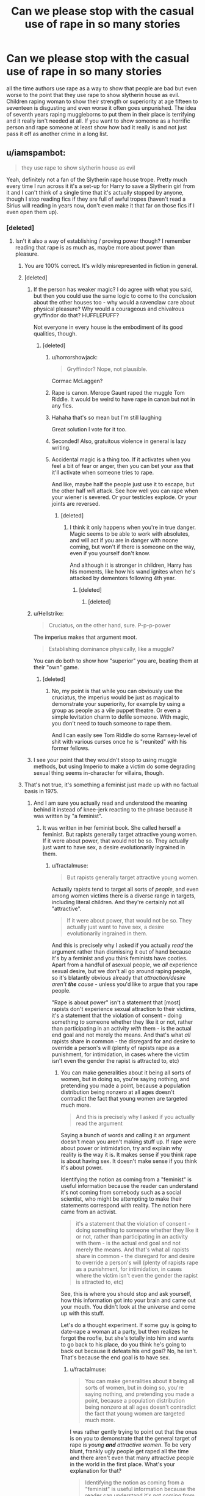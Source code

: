 #+TITLE: Can we please stop with the casual use of rape in so many stories

* Can we please stop with the casual use of rape in so many stories
:PROPERTIES:
:Author: jasoneill23
:Score: 548
:DateUnix: 1587981350.0
:DateShort: 2020-Apr-27
:FlairText: Discussion
:END:
all the time authors use rape as a way to show that people are bad but even worse to the point that they use rape to show slytherin house as evil. Children raping woman to show their strength or superiority at age fifteen to seventeen is disgusting and even worse it often goes unpunished. The idea of seventh years raping muggleborns to put them in their place is terrifying and it really isn't needed at all. If you want to show someone as a horrific person and rape someone at least show how bad it really is and not just pass it off as another crime in a long list.


** u/iamspambot:
#+begin_quote
  they use rape to show slytherin house as evil
#+end_quote

Yeah, definitely not a fan of the Slytherin rape house trope. Pretty much every time I run across it it's a set-up for Harry to save a Slytherin girl from it and I can't think of a single time that it's actually stopped by anyone, though I stop reading fics if they are full of awful tropes (haven't read a Sirius will reading in years now, don't even make it that far on those fics if I even open them up).
:PROPERTIES:
:Author: iamspambot
:Score: 170
:DateUnix: 1587988744.0
:DateShort: 2020-Apr-27
:END:

*** [deleted]
:PROPERTIES:
:Score: 69
:DateUnix: 1587990021.0
:DateShort: 2020-Apr-27
:END:

**** Isn't it also a way of establishing / proving power though? I remember reading that rape is as much as, maybe more about power than pleasure.
:PROPERTIES:
:Author: one_small_god
:Score: 96
:DateUnix: 1587990460.0
:DateShort: 2020-Apr-27
:END:

***** You are 100% correct. It's wildly misrepresented in fiction in general.
:PROPERTIES:
:Author: happygot
:Score: 53
:DateUnix: 1587990731.0
:DateShort: 2020-Apr-27
:END:


***** [deleted]
:PROPERTIES:
:Score: 24
:DateUnix: 1587990851.0
:DateShort: 2020-Apr-27
:END:

****** If the person has weaker magic? I do agree with what you said, but then you could use the same logic to come to the conclusion about the other houses too - why would a ravenclaw care about physical pleasure? Why would a courageous and chivalrous gryffindor do that? HUFFLEPUFF?

Not everyone in every house is the embodiment of its good qualities, though.
:PROPERTIES:
:Author: one_small_god
:Score: 20
:DateUnix: 1587991544.0
:DateShort: 2020-Apr-27
:END:

******* [deleted]
:PROPERTIES:
:Score: 26
:DateUnix: 1587992024.0
:DateShort: 2020-Apr-27
:END:

******** u/horrorshowjack:
#+begin_quote
  Gryffindor? Nope, not plausible.
#+end_quote

Cormac McLaggen?
:PROPERTIES:
:Author: horrorshowjack
:Score: 9
:DateUnix: 1588022121.0
:DateShort: 2020-Apr-28
:END:


******** Rape is canon. Merope Gaunt raped the muggle Tom Riddle. It would be weird to have rape in canon but not in any fics.
:PROPERTIES:
:Author: MTheLoud
:Score: 7
:DateUnix: 1588032395.0
:DateShort: 2020-Apr-28
:END:


******** Hahaha that's so mean but I'm still laughing

Great solution I vote for it too.
:PROPERTIES:
:Author: one_small_god
:Score: 6
:DateUnix: 1587993340.0
:DateShort: 2020-Apr-27
:END:


******** Seconded! Also, gratuitous violence in general is lazy writing.
:PROPERTIES:
:Author: unicorn_mafia537
:Score: 4
:DateUnix: 1587998463.0
:DateShort: 2020-Apr-27
:END:


******** Accidental magic is a thing too. If it activates when you feel a bit of fear or anger, then you can bet your ass that it'll activate when someone tries to rape.

And like, maybe half the people just use it to escape, but the other half /will/ attack. See how well you can rape when your wiener is severed. Or your testicles explode. Or your joints are reversed.
:PROPERTIES:
:Author: Uncommonality
:Score: 2
:DateUnix: 1588008137.0
:DateShort: 2020-Apr-27
:END:

********* [deleted]
:PROPERTIES:
:Score: 10
:DateUnix: 1588008855.0
:DateShort: 2020-Apr-27
:END:

********** I think it only happens when you're in true danger. Magic seems to be able to work with absolutes, and will act if you are in danger with noone coming, but won't if there is someone on the way, even if you yourself don't know.

And although it is stronger in children, Harry has his moments, like how his wand ignites when he's attacked by dementors following 4th year.
:PROPERTIES:
:Author: Uncommonality
:Score: 1
:DateUnix: 1588022462.0
:DateShort: 2020-Apr-28
:END:

*********** [deleted]
:PROPERTIES:
:Score: 3
:DateUnix: 1588046195.0
:DateShort: 2020-Apr-28
:END:

************ [deleted]
:PROPERTIES:
:Score: 1
:DateUnix: 1588072811.0
:DateShort: 2020-Apr-28
:END:


****** u/Hellstrike:
#+begin_quote
  Cruciatus, on the other hand, sure. P-p-p-power
#+end_quote

The imperius makes that argument moot.

#+begin_quote
  Establishing dominance physically, like a muggle?
#+end_quote

You can do both to show how "superior" you are, beating them at their "own" game.
:PROPERTIES:
:Author: Hellstrike
:Score: 11
:DateUnix: 1587993647.0
:DateShort: 2020-Apr-27
:END:

******* [deleted]
:PROPERTIES:
:Score: 4
:DateUnix: 1587994294.0
:DateShort: 2020-Apr-27
:END:

******** No, my point is that while you can obviously use the cruciatus, the imperius would be just as magical to demonstrate your superiority, for example by using a group as people as a vile puppet theatre. Or even a simple levitation charm to defile someone. With magic, you don't need to touch someone to rape them.

And I can easily see Tom Riddle do some Ramsey-level of shit with various curses once he is "reunited" with his former fellows.
:PROPERTIES:
:Author: Hellstrike
:Score: 6
:DateUnix: 1587994710.0
:DateShort: 2020-Apr-27
:END:


****** I see your point that they wouldn't stoop to using muggle methods, but using Imperio to make a victim do some degrading sexual thing seems in-character for villains, though.
:PROPERTIES:
:Author: MTheLoud
:Score: 3
:DateUnix: 1588005874.0
:DateShort: 2020-Apr-27
:END:


***** That's not true, it's something a feminist just made up with no factual basis in 1975.
:PROPERTIES:
:Author: SamRHughes
:Score: -4
:DateUnix: 1588058913.0
:DateShort: 2020-Apr-28
:END:

****** And I am sure you actually read and understood the meaning behind it instead of knee-jerk reacting to the phrase because it was written by "a feminist".
:PROPERTIES:
:Author: fractalmuse
:Score: 5
:DateUnix: 1588068953.0
:DateShort: 2020-Apr-28
:END:

******* It was written in her feminist book. She called herself a feminist. But rapists generally target attractive young women. If it were about power, that would not be so. They actually just want to have sex, a desire evolutionarily ingrained in them.
:PROPERTIES:
:Author: SamRHughes
:Score: -2
:DateUnix: 1588089544.0
:DateShort: 2020-Apr-28
:END:

******** u/fractalmuse:
#+begin_quote
  But rapists generally target attractive young women.
#+end_quote

Actually rapists tend to target all sorts of /people/, and even among women victims there is a diverse range in targets, including literal children. And they're certainly not all "attractive".

#+begin_quote
  If it were about power, that would not be so. They actually just want to have sex, a desire evolutionarily ingrained in them.
#+end_quote

And this is precisely why I asked if you actually /read/ the argument rather than dismissing it out of hand because it's by a feminist and you think feminists have cooties. Apart from a handful of asexual people, we /all/ experience sexual desire, but we don't all go around raping people, so it's blatantly obvious already that /attraction/desire aren't */the/* cause/ - unless you'd like to argue that you rape people.

"Rape is about power" isn't a statement that [most] rapists don't experience sexual attraction to their victims, it's a statement that the violation of consent - doing something /to/ someone whether they like it or not, rather than participating in an activity /with/ them - is the actual end goal and not merely the means. And that's what /all/ rapists share in common - the disregard for and desire to override a person's will (plenty of rapists rape as a punishment, for intimidation, in cases where the victim isn't even the gender the rapist is attracted to, etc)
:PROPERTIES:
:Author: fractalmuse
:Score: 6
:DateUnix: 1588129481.0
:DateShort: 2020-Apr-29
:END:

********* You can make generalities about it being all sorts of women, but in doing so, you're saying nothing, and pretending you made a point, because a population distribution being nonzero at all ages doesn't contradict the fact that young women are targeted much more.

#+begin_quote
  And this is precisely why I asked if you actually read the argument
#+end_quote

Saying a bunch of words and calling it an argument doesn't mean you aren't making stuff up. If rape were about power or intimidation, try and explain why reality is the way it is. It makes sense if you think rape is about having sex. It doesn't make sense if you think it's about power.

Identifying the notion as coming from a "feminist" is useful information because the reader can understand it's not coming from somebody such as a social scientist, who might be attempting to make their statements correspond with reality. The notion here came from an activist.

#+begin_quote
  it's a statement that the violation of consent - doing something to someone whether they like it or not, rather than participating in an activity with them - is the actual end goal and not merely the means. And that's what all rapists share in common - the disregard for and desire to override a person's will (plenty of rapists rape as a punishment, for intimidation, in cases where the victim isn't even the gender the rapist is attracted to, etc)
#+end_quote

See, this is where you should stop and ask yourself, how this information got into your brain and came out your mouth. You didn't look at the universe and come up with this stuff.

Let's do a thought experiment. If some guy is going to date-rape a woman at a party, but then realizes he forgot the roofie, but she's totally into him and wants to go back to his place, do you think he's going to back out because it defeats his end goal? No, he isn't. That's because the end goal is to have sex.
:PROPERTIES:
:Author: SamRHughes
:Score: -2
:DateUnix: 1588132368.0
:DateShort: 2020-Apr-29
:END:

********** u/fractalmuse:
#+begin_quote
  You can make generalities about it being all sorts of women, but in doing so, you're saying nothing, and pretending you made a point, because a population distribution being nonzero at all ages doesn't contradict the fact that young women are targeted much more.
#+end_quote

I was rather gently trying to point out that the onus is on you to demonstrate that the general target of rape is /young */and/* attractive women/. To be very blunt, frankly ugly people get raped all the time and there aren't even that many attractive people in the world in the first place. What's your explanation for that?

#+begin_quote
  Identifying the notion as coming from a "feminist" is useful information because the reader can understand it's not coming from somebody such as a social scientist, who might be attempting to make their statements correspond with reality. The notion here came from an activist.
#+end_quote

In short, "I think feminists and activists are inherently unreasonable and I assume everyone shares that bias". To be blunt once again: that is ad hominem that doesn't actually address the substance of the argument.

And yes, the vast majority of arguments are just "making stuff up". Pretty much all of philosophy is just "making stuff up". Bluntness again: you only scoff at the "made up stuff" that /you/ don't agree with.

#+begin_quote
  Let's do a thought experiment. If some guy is going to date-rape a woman at a party, but then realizes he forgot the roofie, but she's totally into him and wants to go back to his place, do you think he's going to back out because it defeats his end goal? No, he isn't. That's because the end goal is to have sex.
#+end_quote

Wow, I actually refuse to believe that you are /this/ bad at missing the point.

Literally nobody has ever said rape is not an act of sex. The point is that the end goal is to have sex with someone /whether they also want to have sex with you or not/, and that you cannot actually divorce that "consent is optional" predicate from the act of sex in rape. You are the one pretending like "whether or not" automatically implies "or not". To put it in other words, people who do not enjoy having power over someone else /don't set out to drug them in the first place/. I don't know what confession you'd like to make here buddy but I and many, many people have never been so sexually aroused by someone that we thought "hey, I'm going to drug them and then use their near-unconscious body".

To draw a comparison to another crime, it is completely fair to say that theft/robbery is rooted in (varying levels of) disregard for the norms of ownership. Retorting with "oh yeah? well people steal money because they have an inherent desire for money!" betrays a certain childishness of thought, because we /all/ want/need money but people who are not thieves by and large regard /other people's money/ as off-limits. Stealing at least has the caveat that you genuinely can be so hungry/broke/etc that your actual life is in danger, but even in that case that's simply a threshold where perhaps the ultimate desire - preservation of self - overrides one's regard for the norms of ownership (and /even in that case/, many starve or suffer bankruptcy rather than steal). Rape on the other hand has no such caveat.
:PROPERTIES:
:Author: fractalmuse
:Score: 4
:DateUnix: 1588134309.0
:DateShort: 2020-Apr-29
:END:


**** slytherins publicly express their pride/ dignity together with their cunning/ ambition by electing the biggest and meanest in their house to play quiditch and encourage them to play as violently as possible. Some examples of prominent slytherin plots: 1. Meet me in the trophy room at midnight, unless you're scared 2. Bet you're to chicken to fight me in front of Snape 3. Hey look, it's longbottom, let's hex him in the back.

As far as I can tell they're a bunch of brutish bullies, some of which like to tell themselves that they're special, pure, cunning or whatever.

Although it's an uncomfortable topic and most stories don't benefit from adding it, I don't find it hard to imagine that rape is an issue in wizarding Britain/ slytherin.
:PROPERTIES:
:Author: fenrisragnarok
:Score: 2
:DateUnix: 1588058181.0
:DateShort: 2020-Apr-28
:END:

***** [deleted]
:PROPERTIES:
:Score: 1
:DateUnix: 1588060621.0
:DateShort: 2020-Apr-28
:END:

****** Maybe it's because I actually attended a boarding school, but I find the essentialism people try to ascribe to Hogwarts' Houses rather hilarious.

They're eleven year old kids when they are sorted and shockingly enough like most children their character development is heavily influenced by the people they have around them, not by the whimsies of a freaking /hat/ that meets them once for like two minutes or the desires of founders that lived over a millennium ago.

#+begin_quote
  But that is my point, most Gryffindors in the books are actually brave even if they have their faults, Ravenclaws are nowhere to be found so I suppose they actually read all the time, and most Puffs are being Puffs.
#+end_quote

In reality, most Gryffindors in the books don't actually exhibit any particular amount of /bravery/ (as opposed to hotheadness and childish stubbornness) besides the ones that are obviously major characters like Harry or Neville, and they do so because they're /major characters supposed to be advancing the plot/ not because of their house. On the other hand, the Goblet of Fire considers Cedric brave enough (amongst other qualities) to select him for a tournament with freaking dragons and whatnot. Luna is as "brave" as any Gryffindor in the Department of Mysteries. And so on.

Most Ravenclaws are not actually going around calculating the date of the heat death of the universe or whatever. The canonical character who's obsessed with books and reads all the time is /Hermione/ and she is, shockingly enough, in Gryffindor. How many times is Luna shown to be reading something that's not the Quibbler? Are books even mentioned in relation to Cho, compared to her Seeker position and relationship with Cedric? Speaking of, that's one bit of fanon that flat-out doesn't make any sense: the whole "Ravenclaws are so bookish and nerdy and don't like sports". News flash - they (like every other house) have a freaking Quidditch team that plays games and takes them seriously.

Most Hufflepuffs are not actually the fluffly balls of goodness and cheer that people seem to think they are. Tonks is a Hufflepuff but Rowling could have said "she was in Gryffindor" without changing a single thing about her characterisation. I've already talked about Cedric. Ernie is more pompous than anything else (although he mellows out). Zacharias Smith is an annoying twit more than anything else (and doesn't actually seem to show loyalty to anything at all, not even the DA he's a part of). Newt is also a canon Puff but again could as well have been in Gryffindor without changing a single thing about his canon characterisation.

Why then would you expect Slytherins to behave exactly like a Sorting Hat song?
:PROPERTIES:
:Author: fractalmuse
:Score: 7
:DateUnix: 1588070637.0
:DateShort: 2020-Apr-28
:END:

******* [deleted]
:PROPERTIES:
:Score: 1
:DateUnix: 1588076181.0
:DateShort: 2020-Apr-28
:END:

******** u/fractalmuse:
#+begin_quote
  Maybe it's because I'm actually a pleb from a third-world country whose opinion is hilarious to you, dear sir/ma'am, but I do not "try" to "ascribe essentialism" to Hogwarts Houses.
#+end_quote

I find it really interesting that you think "third-world countries" don't have boarding schools, when actually whether a country has a boarding school culture or not is more a factor of if it was colonized by Britain or not than of its GDP or alliance in the Cold War. For what it's worth, I'm from the "poverty capital of the world" and that is where I went to boarding school, and I guarantee you that many of the people I know that went to a boarding school are far poorer/more of a "pleb" than you are.

And yes, what you are doing /is/ ascribing essentialism. "These are the qualities the Founders drafted for their Houses, therefore children sorted into those Houses should necessarily be showing those qualities" is essentialism.

#+begin_quote
  What, then, are we even discussing? The hat is a big deal in the book. It's, like, omnipotent or something.
#+end_quote

But it very blatantly isn't. It's a hat charmed to be capable of Legilimency and that is pretty much it, plus it can be flat-out wrong about people (I don't care how many pretzels people try to twist themselves in to explain it, Peter Pettigrew isn't "brave" by any stretch of the imagination). It gets about a minute to read the mind of an eleven-year-old child and decide where they would best fit based off that and that alone - the point is not that it's "stupid" and "hilarious", the point is that one minute of Legilimency on a prepubescent child (that's even subject to challenge by the children themselves - Harry made the Hat put him in not-Slytherin, and he'd hardly have been the first or only one in a millennium to do so) will obviously be outweighed by the actual environment they end up entering and the sheer fact that children simply grow and change.

The point is that pretty much nobody is that brave or loyal or brilliant or ambitious at age freaking eleven, and moreover it makes no sense for the population to be neatly divisible into four along those lines. What /does/ make sense is that those traits are supposed to be */nurtured/* by the staff and students in the house you're sorted into - this is backed by the Hat itself phrasing its sorting as "you'll do well in X", not "you /are/ X". It's made pretty clear by the narrative that Slytherin House had drifted away from whatever hotbed of cunning and ambition Salazar might have initially envisioned to focus almost exclusively on his pureblood ideology during the time period of the books. And that's what got nurtured /by the actual people in the house/ instead.

#+begin_quote
  why do the books even have it and give so much importance to it throughout the whole thing?
#+end_quote

I mean, Rowling pretty much spends seven books /deconstructing/ the idea of Sorting, not holding it up as a perfectly working prescriptivist system.

Also tbh she's not that great at thinking through the implications of the stuff she writes.
:PROPERTIES:
:Author: fractalmuse
:Score: 3
:DateUnix: 1588080538.0
:DateShort: 2020-Apr-28
:END:

********* [deleted]
:PROPERTIES:
:Score: 1
:DateUnix: 1588115038.0
:DateShort: 2020-Apr-29
:END:

********** u/fractalmuse:
#+begin_quote
  You don't need to have gone to a boarding school to not "ascribe essentialism to Hogwarts Houses," which, no matter how many times you tell me I do, I don't.
#+end_quote

For someone getting so hot under the collar, you do seem completely incapable of grasping the fact that I was talking about my own personal reasons for not being a House essentialist. You can continue to get as offended as you like over whatever imagined slight you think was involved there, but that really is your personal problem and not my business.

#+begin_quote
  That is how it should be, because the books are basing a lot on the premise that the "a mad old hat sees your essence and groups you with a bunch of similar people so you can reach your potential" system is not just Dumbledore having a giggle, right?
#+end_quote

Imagine arguing so hard that you're not being essentialist and then turning around and literally saying, verbatim, that "That is how [things] should be". You've spent paragraphs and paragraphs of comments effectively saying that there is/should be some essence to each House that people sorted into them should necessarily demonstrate - why, exactly, are you so mad when I summarise that train of thought instead of writing it out verbatim every time?

And like...I'm sorry but you keep doing this "if it's not a 100% working system then it's for shits and giggles" which does make it hard to take you seriously. Like, this can't possibly be the first institution you've encountered that doesn't work the way it's intended to.

#+begin_quote
  "You will do well in X" does not mean "I randomly send you to that house so they can make you brave/loyal/intelligent/Satan wannabe,"
#+end_quote

But that is precisely what it will end up being - because, again, the population doesn't magically fall exactly into 25% brave, 25% loyal, 25% intelligent and 25% Satan wannabe as completely dominant traits, /especially at age eleven/. A system that actually worked the way you want it to would have like three each of Slytherins and Ravenclaws and maybe five Gryffindors if you squint, with literally everybody else in Hufflepuff for lack of where else to put them. But the Sorting Hat still makes its equal quotas, so obviously it's mostly bullshitting for some kids, or (if you want to be charitable) making a deliberate decision about which [weakly] present trait they have that it should emphasize. And it's very easy indeed to make a case in hindsight that X was the right choice all along when a child has spent their formative years growing in X.

Plus I am not sure why you keep insisting on the omnipotence of the Sorting Hat. It's literally just a Hat capable of Legilimency (into untrained eleven-year-old minds at that), where on god's green earth do you read omnipotency out of that? Is the Fat Lady omnipotent because she can talk?

#+begin_quote
  So, in that case, the sparks of Slytherin nature the hat saw in all those kids got stamped out by their changed house values the moment they stepped foot in the common room? All of them? Not one kid with some cunning/ambitious potential chose their own way?
#+end_quote

You can exaggerate all you like for snark, but obviously this is a process that occurs over /literal years/. Full grown ass /adults/ get radicalized all the time by the /internet/ - have you /met/ eleven year olds? Children around that age are literally the most impressionable little shits ever.

Plus there /are/ Slytherin children in the canon timeline that "chose their own way" (which I assume here means pursuing ambition or indulging their cunning or whatever). You're just choosing to ignore them to be facetious. Not to mention - /why/ would any actually precociously cunning and ambitious non-pureblood supremacist eleven-year-old attending Hogwarts in the 1990s /allow/ the Hat to place them in Slytherin?

#+begin_quote
  Somehow Gryffindors are adventurous rule-breaking little bastards from the get-go, they don't wait for Percy Weasley of all people to teach them ways. Somehow the un-Gryffindorish prefect and strict McGonagall don't manage to nurture their nature out of them. It's only Slytherins, the most impressionable bunch of all. Makes perfect sense.
#+end_quote

Did...did you even read the same books? /Did you even read the sentence you just wrote/? Is Percy Weasley not a Gryffindor? Is Minerva McGonagall not a Gryffindor - the literal Head of House even? If even /she/ is not an "adventurous rule-breaking little bastard" - how on earth are you complaining that only Slytherins don't match their house traits?

Plus like...even among the people in Harry's year, how is /Neville/ an adventurous rule-breaking little bastard to begin with? Almost as if he grew into one because of the friends he made in Gryffindor. How is Dean one? Or Lavender and Parvati? Almost as if the characters we see as adventurous and rule-breaking are so because they're the main characters and they need to move the plot along, or as if the vast majority of people aren't actually particularly brave or intelligent or cunning or /anything/ really beyond perfectly average plonkers. Or as if we mostly see Gryffindor's antics because Harry is in Gryffindor, which is exactly why I mentioned myself attending a boarding school at first - quite a lot of the shit we see them get up to is pretty bog-standard boarding house mischief, albeit with magic thrown into the mix.

Like have you /met/ people? Most of them aren't actually shit.

#+begin_quote
  If the sorting is nonsense, do we get at least a couple of Slytherins who managed to think with their own head and not allow themselves to be turned into every other guy from their House--the useless bullying brat? Please don't say Snape.
#+end_quote

In Snape's generation (and these are the characters that were relevant enough that their Sorting is known):

- Regulus Black
- Andromeda Black (literally married a Muggle-born)
- Dolores Umbridge (think with your own head doesn't mean /good person/, and Umbridge literally plays her way to a near untouchable position after Voldemort's return despite not having credentials worth shit)

We barely know the Sorting of most of the adult characters, even in the Order of the Phoenix. So really your whole gripe is with Slytherins who are literally still lunkhead kids Sorted at a time when the House had been completely overrun by pureblood supremacists.
:PROPERTIES:
:Author: fractalmuse
:Score: 1
:DateUnix: 1588132944.0
:DateShort: 2020-Apr-29
:END:


** I absolutely agree. 99% of the times it adds nothing to story, it's a cheap and vile way to create some level of trauma. Worse even when it's graphic, then it just looks like a fetish from the author.
:PROPERTIES:
:Author: _Luumus_
:Score: 202
:DateUnix: 1587983710.0
:DateShort: 2020-Apr-27
:END:

*** I think writing is a safe and healthy way to engage in fetishes.
:PROPERTIES:
:Author: plopzer
:Score: 31
:DateUnix: 1588011308.0
:DateShort: 2020-Apr-27
:END:

**** Even so, it should be flagged as content at the start of stories or chapters, just like an age rating.

People should be able to enjoy dark, gritty worlds without having to always be on the lookout for surprise!rape in the more realistic reimagining they were otherwise enjoying.
:PROPERTIES:
:Author: 360Saturn
:Score: 34
:DateUnix: 1588019835.0
:DateShort: 2020-Apr-28
:END:


**** There's nothing safe or healthy about a rape fetish
:PROPERTIES:
:Author: MrLiamCothran2020
:Score: -1
:DateUnix: 1588014767.0
:DateShort: 2020-Apr-27
:END:

***** Better in a story than in real life
:PROPERTIES:
:Author: GraeFoxx_
:Score: 23
:DateUnix: 1588018277.0
:DateShort: 2020-Apr-28
:END:

****** I've never been able to subscribe to this theory, but I may be wrong. I hear this argument used for pedophiles all the time. "Better that they have sex with virtual kids instead of molesting real kids!" But with my experience in life, being around something constantly and thinking about it constantly tends to make me more comfortable with the idea. I feel like if I had an unsafe or disgusting fetish, continuously exposing myself to it in fiction would normalize it for me.

I dunno; that's just my thoughts on the matter.
:PROPERTIES:
:Author: Newcago
:Score: 12
:DateUnix: 1588021307.0
:DateShort: 2020-Apr-28
:END:

******* I can see that. But the flip side happens as well. An angry kid who takes martial arts learns control. A heartbroken person takes out their vindictiveness in their art. Sometimes outlets work and sometimes they don't. I guess it just depends on what they're powering; something small or a real problem.
:PROPERTIES:
:Author: GraeFoxx_
:Score: 5
:DateUnix: 1588048819.0
:DateShort: 2020-Apr-28
:END:


******* [deleted]
:PROPERTIES:
:Score: 6
:DateUnix: 1588021500.0
:DateShort: 2020-Apr-28
:END:

******** I'm not sure whether you mean to say "things aren't necessarily a gateway drug to other stuff" or "some things are a gateway drug to other stuff" and honestly, I can see both arguments being valid in certain cases. Like I said; I'm really not sure and I can't speak from any experience except my own. I'm just saying that I hear child pornography (virtual or real) defended all the time because "at least they aren't raping kids." And even if it's "better" than the worst alternative I'm not sure we should be supporting the other alternatives that are still bad.

I'm totally open to hearing other perspectives on the matter, though.
:PROPERTIES:
:Author: Newcago
:Score: 5
:DateUnix: 1588021903.0
:DateShort: 2020-Apr-28
:END:

********* [deleted]
:PROPERTIES:
:Score: 2
:DateUnix: 1588023120.0
:DateShort: 2020-Apr-28
:END:

********** Oh, I don't think writing rape is always bad! I hope I didn't give that impression. My belief was just that if you had unhealthy or violent fetishes, writing about them probably isn't going to keep you from wanting to act them out as well. But yeah, I think yo make some very good points!
:PROPERTIES:
:Author: Newcago
:Score: 3
:DateUnix: 1588034141.0
:DateShort: 2020-Apr-28
:END:


****** Better not at all
:PROPERTIES:
:Author: Demetor96
:Score: 0
:DateUnix: 1588021605.0
:DateShort: 2020-Apr-28
:END:

******* Well, yeah, but that's a fantasy
:PROPERTIES:
:Author: GraeFoxx_
:Score: 1
:DateUnix: 1588048597.0
:DateShort: 2020-Apr-28
:END:


***** You might like to tell that to [[https://www.psychologytoday.com/gb/blog/all-about-sex/201001/womens-rape-fantasies-how-common-what-do-they-mean][approximately 40% of women]].
:PROPERTIES:
:Author: Taure
:Score: 4
:DateUnix: 1588076830.0
:DateShort: 2020-Apr-28
:END:


** The problem is the fics these usually end up in - Harry saving and creating a Harem of Slytherin girls - are usually written by preteens or people that don't exactly get out, and want to be edgy. Rape is a terrible thing that can work in stories if it's earned. Most of the time it's just there for shock value, even in real mass market work.

If rape shows up in a Harry Potter fanfiction, I just close out of the story, no matter how far in I've already read. I've never once read an HPFF where it's earned.
:PROPERTIES:
:Author: themegaweirdthrow
:Score: 53
:DateUnix: 1587992651.0
:DateShort: 2020-Apr-27
:END:

*** Once thing I love about ao3 is that you can filter out stuff like rape. Doesn't mean that it won't show up and they just didn't tag it, but it does help.
:PROPERTIES:
:Author: iamspambot
:Score: 22
:DateUnix: 1588002218.0
:DateShort: 2020-Apr-27
:END:

**** I wish AO3 would go about forcing proper tagging and ratings. I know it's their policy of inclusiveness but I disagree with the need for such encompassing inclusiveness to the detriment of the ability to use the site. While you can filter out fics that authors have chosen to not use warnings or not rate, I do not believe there is much benefit to hiding fics behind such things when it would better serve the community to openly show what kind of content lies within.
:PROPERTIES:
:Author: SnowingSilently
:Score: 9
:DateUnix: 1588013366.0
:DateShort: 2020-Apr-27
:END:

***** If you run into an AO3 fic without propper tagging you can absolutely report them. The non-rated stuff I've simply always assumed was beyond Explicit and was likely NSFL
:PROPERTIES:
:Author: Double-Portion
:Score: 10
:DateUnix: 1588018812.0
:DateShort: 2020-Apr-28
:END:

****** Pretty sure you can't report people for not tagging their fics. I looked under terms of service, and there's nothing to report people who fail to tag a fic M/M, or when it's Harry/Hermione fail to tag Harry and Hermione separately. If someone rates a fic as Gen or Teen or something when it's really supposed to be higher you can report them for that, but that's pretty rare. They also won't rate unrated fics, which is one of the things I'm complaining about, because I think the benefit of inclusiveness for such things is less that the utility derived from properly rating and tagging it. Basically you can only complain to AO3 when they tag/rate a fic wrong (to an extent, they let people tag future things all the time), not when it's missing it altogether.
:PROPERTIES:
:Author: SnowingSilently
:Score: 2
:DateUnix: 1588021386.0
:DateShort: 2020-Apr-28
:END:

******* AO3 has a very few mandatory tags: graphic violence, rape, etc. Any story with rape either needs to be tagged for it, or the author needs to use the “Choose not to use archive warnings” tag as a general warning if they feel that the specific tag would be a spoiler. Stories missing those tags can and should be reported.

Tags like M/M and character names are optional.
:PROPERTIES:
:Author: MTheLoud
:Score: 16
:DateUnix: 1588032754.0
:DateShort: 2020-Apr-28
:END:

******** Late to the party but thank you for sharing; I didn't realize I could report that. It's very frustrating to filter out rape and chose not to use archive warnings and still end up running into a rape seen, especially after investing time into reading up til then. Will definitely be reporting now.
:PROPERTIES:
:Author: BackUpAgain
:Score: 4
:DateUnix: 1590468293.0
:DateShort: 2020-May-26
:END:


*** Even if it was 'earned' by the plot/etc, I don't think I'd want to read that story anyways.
:PROPERTIES:
:Author: unicorn_mafia537
:Score: 12
:DateUnix: 1587999070.0
:DateShort: 2020-Apr-27
:END:


** Depends on how its used. Because so much fanfiction is written by inexperienced and unskilled authors, many tropes are often used badly. Except when rape is badly used in a story its much worse because its /rape./

There are exceptions though. An Hour of Wolves is really good. Romilda Vane uses love potion to rape Harry in sixth year. Obviously can't link it, but I'd highly recommend.
:PROPERTIES:
:Author: icefire9
:Score: 34
:DateUnix: 1587996696.0
:DateShort: 2020-Apr-27
:END:

*** I'm of the theory love potions in general are akin to date rape drugs. I was horrified when Ginny and Hermione were giggling about them, and that was before I was assaulted myself. That tiny section was in PoA, in the Leaky Cauldron, right before returning to school if a remember correctly. Please correct me if I'm wrong about the location.
:PROPERTIES:
:Author: GitPuk
:Score: 24
:DateUnix: 1588014535.0
:DateShort: 2020-Apr-27
:END:

**** Yeah, the wizarding world's attitude towards love potions is fucked up.
:PROPERTIES:
:Author: icefire9
:Score: 13
:DateUnix: 1588014620.0
:DateShort: 2020-Apr-27
:END:


**** AGREED. The combination of love potions and polyjuice potion existing in the wizarding world has always scared me.
:PROPERTIES:
:Author: Newcago
:Score: 11
:DateUnix: 1588021470.0
:DateShort: 2020-Apr-28
:END:

***** Yes, one can train to overcome the imperius curse, how does one overcome those potions?
:PROPERTIES:
:Author: GitPuk
:Score: 7
:DateUnix: 1588022375.0
:DateShort: 2020-Apr-28
:END:


*** That fic has one of the few instances of the subject matter being treated even remotely realistically, with the emotional trauma /not/ being downplayed in any way.

Would recommend with the caveat of having a Very Big Trigger Warning.
:PROPERTIES:
:Author: PsiGuy60
:Score: 15
:DateUnix: 1588003153.0
:DateShort: 2020-Apr-27
:END:


*** Second the recommendation. Can't wait for the next update.
:PROPERTIES:
:Author: LittleDinghy
:Score: 6
:DateUnix: 1588000419.0
:DateShort: 2020-Apr-27
:END:

**** Is it on ffn?
:PROPERTIES:
:Author: Ithitani
:Score: 1
:DateUnix: 1588012020.0
:DateShort: 2020-Apr-27
:END:

***** Dunno. I read it on Ao3.
:PROPERTIES:
:Author: LittleDinghy
:Score: 1
:DateUnix: 1588014983.0
:DateShort: 2020-Apr-27
:END:


**** I don't think it's going to update...
:PROPERTIES:
:Score: 1
:DateUnix: 1588003683.0
:DateShort: 2020-Apr-27
:END:


*** Yes, that fic was very interesting.
:PROPERTIES:
:Score: 1
:DateUnix: 1588003651.0
:DateShort: 2020-Apr-27
:END:


** THANK YOU! I had to stop with Outlander because of all the rape. Unless rape is an ESSENTIAL plot point (like "For Someone Special" by Lady of the Masque.... a fantastic read). But all the bullying in the hall that's rapey.... not needed! There's other ways to bully someone. There's other ways a Death Eater can torture someone. Let's stop being desensitized to sexual assault.
:PROPERTIES:
:Author: Acciosanity
:Score: 58
:DateUnix: 1587990054.0
:DateShort: 2020-Apr-27
:END:

*** Have you read the outlander books? Is it as much rape in them as in the series? That's why I stopped with the series too.
:PROPERTIES:
:Author: atthebarricades
:Score: 5
:DateUnix: 1588001455.0
:DateShort: 2020-Apr-27
:END:

**** u/chiruochiba:
#+begin_quote
  Have you read the outlander books? Is it as much rape in them as in the series?
#+end_quote

I've never seen the TV show, but there is plenty of rape and dub-con in the books.

First book: One of the earliest protagonist sex scenes is dub-con edging reeeeealy far over the line into spousal rape. The narrative paints it as non-rape because they both exhaust their anger in the process and end up loving eachother more afterward. Compared to most mass-market romance novels, I'd say it's... not terrible, but it's still pretty iffy.

Also in the first book, near the end one of the main protagonists gets raped and is left with crippling mental trauma. The process of healing from that trauma afterward is a major part of the plot. The pivotal moment in that healing process is another dub-con sex scene imposed on the victim.

Second book: I don't specifically recall any rape, though there probably is some off screen (so to speak). There's one traumatic scene of dub-con near the middle that has a major impact on the plot, and once again an eventual scene of Sexual Healing™ makes things all better.

Third book: There's one scene of coerced dub-con near the beginning. There may be other scenes with rapey vibes, but that's the only one I specifically recall.

Fourth book: A relative of the protagonists in the first two books gets raped and later decides to keep the baby. There's probably other scenes with rapey vibes, but that's the one that stands out most in my memory.

Fifth book: A protagonist gets captured and is repeatedly sexually assaulted before rescue comes.

Also of note: The portrayal of homosexuality is overwhelmingly negative in the first few books, with the only examples of gay men being a pedophile and a sadistic rapist. Later in the series the author writes some gay men who are good people, but I don't know if that about-face is really enough to make up for the earlier issues.
:PROPERTIES:
:Author: chiruochiba
:Score: 12
:DateUnix: 1588021950.0
:DateShort: 2020-Apr-28
:END:

***** Thank you for answering in so much detail. I would have loved this series if it had not been so focused on rape / torture / all things bad really. It would have been an interesting story without all that. I'll look for something else to read. Thanks again xx
:PROPERTIES:
:Author: atthebarricades
:Score: 3
:DateUnix: 1588022562.0
:DateShort: 2020-Apr-28
:END:


**** I started the first one but I was traveling and got distracted by wine and swimming. Then I watched the series and I lost motivation to pick it back up... sorry, dunno.

I bet someone here has though.
:PROPERTIES:
:Author: Acciosanity
:Score: 6
:DateUnix: 1588001662.0
:DateShort: 2020-Apr-27
:END:


**** I've only read the first one so far, but it had several scenes with attempted rape. I've heard that it gets worse in the other books, but I don't know for sure.
:PROPERTIES:
:Author: ElaineofAstolat
:Score: 3
:DateUnix: 1588020206.0
:DateShort: 2020-Apr-28
:END:


** I'm so glad I've only come across one or two of these so far, and one was Hermione causing someone else's rape as revenge to show what a badass she was (/WTF?!?!?!/). Readers genty called the writer out on it and she doubled down so hard it was ridiculous.
:PROPERTIES:
:Author: DaniMrynn
:Score: 24
:DateUnix: 1587993018.0
:DateShort: 2020-Apr-27
:END:

*** It's possible to interpret canon to say that's in-character for Hermione. She did lead Umbridge to be traumatized by centaurs after all.
:PROPERTIES:
:Author: MTheLoud
:Score: 9
:DateUnix: 1588033002.0
:DateShort: 2020-Apr-28
:END:


*** Can you link or copy paste what it was said?
:PROPERTIES:
:Author: ErinTesden
:Score: 1
:DateUnix: 1588017613.0
:DateShort: 2020-Apr-28
:END:

**** It was ages ago and I think I deleted it from my Ao3 history because it irritated me so much. I remember it being post 1997 and a Dramione fic.
:PROPERTIES:
:Author: DaniMrynn
:Score: 2
:DateUnix: 1588018875.0
:DateShort: 2020-Apr-28
:END:


** I agree that it's overused, but I don't think that's exclusive to the HP fandom. Or even fanfiction, for that matter.
:PROPERTIES:
:Author: Nevuk
:Score: 19
:DateUnix: 1587995143.0
:DateShort: 2020-Apr-27
:END:


** What do you mean by “even worse it often goes unpunished”? In real life, rape is a common crime, and an awful lot of it goes unpunished. A writer who writes about privileged criminals getting away with crimes is being realistic. It's not the job of writers to give every story a happy ending where the villains are brought to justice.
:PROPERTIES:
:Author: MTheLoud
:Score: 17
:DateUnix: 1588006918.0
:DateShort: 2020-Apr-27
:END:


** When writing rape its important to write it as something that happens to a person not something that happens to the plot. You are writing one of the worst things that can happen to a person, so it should reflect that in depth. If you are looking for something to add tension to the plot only, look elsewhere
:PROPERTIES:
:Author: Brilliant_Sea
:Score: 16
:DateUnix: 1588002760.0
:DateShort: 2020-Apr-27
:END:


** I have not actually come accross this myself, do you have some examples of stories which use this?

Broadly speaking, I thik that rape is a perfectly ligitimate tool in an author's arsenal but it should not be treated lightly. I think that the Firebird Tirology does this quite well. Rape is treated as quite casually by many characters in the story but it is made very clear that this is one of the things which is so fucked up about the world in which the story takes place and it is something which the main characters are fighting to stop.
:PROPERTIES:
:Author: acelenny
:Score: 21
:DateUnix: 1587992856.0
:DateShort: 2020-Apr-27
:END:

*** I don't think I've read one where a rape was completed on screen, but definitely several attempted rapes that were stopped by the hero in time. Also many other stories alluding to the fact that in Slytherin the older males in charge are abusing their power over other members of the house thus Harry can easily hate and kill them justifiably.

some other non obvious examples are love potion stories, typically Molly and/or Ginny are potioning Harry to make him Gin's boyfriend and He eventually finds out and gets angry at the Weasley family - any intercourse under such circumstances is definitely rape.
:PROPERTIES:
:Author: smellinawin
:Score: 9
:DateUnix: 1587995100.0
:DateShort: 2020-Apr-27
:END:


*** [[/u/wordhammer]] ' s Holly Evans and the Spiral Path has a rape scene in it, but it is not at all treated lightly. It's a hard fucking read, but I think is one of the cases where I'm okay with it.

Starfox's The Dark Lord Never Died has a serial rapist in the form of Draco Malfoy, which is fine but doesn't really get much focus, & therefore veers a little towards what OP is talking about.

The absolute worst offenders are the many stories that use rape to establish how abusive the Dursleys are, which I feel is generally beyond the pale.
:PROPERTIES:
:Author: TychoTyrannosaurus
:Score: 5
:DateUnix: 1588038745.0
:DateShort: 2020-Apr-28
:END:


** I would really like some terrible criminals who are disgusted by a rapist and take issue with it.

Like "Sure I'll murder a family to prove a point or torture someone for information but I'm not a fucking rapist"
:PROPERTIES:
:Author: RemeberThisPassword
:Score: 74
:DateUnix: 1587984647.0
:DateShort: 2020-Apr-27
:END:

*** That is a moronic way of thinking only supported by people with twisted moral principles.

"I'll emotionally hurt someone in the worst way by killing their children/wife/family. I'll cause them the worst physical/magical pain possible (the cruciatus curse is literally defined this way).

"But I WONT rape them". Even though rape is strictly less physically painful than being cursed by esoteric/dark spells. Even though it is strictly less emotionally painful/scarring than seeing loved ones die -- unless you argue that a mother would find the brutal murder of her children easier to bear than being raped?

What I have said applies to real life too. Being raped is NO LESS invasive and damaging than being brutally beaten and is definatally not any worse than being murdered.

I honestly think that this reverance that people still ascribe to the vagina and the feeling they have about how horrible it is to defile it is sexist as fuck.
:PROPERTIES:
:Author: Zephrok
:Score: -55
:DateUnix: 1587986756.0
:DateShort: 2020-Apr-27
:END:

**** [deleted]
:PROPERTIES:
:Score: 66
:DateUnix: 1587989360.0
:DateShort: 2020-Apr-27
:END:

***** 👏👏👏👏 Thank you! You get it.
:PROPERTIES:
:Author: Acciosanity
:Score: 31
:DateUnix: 1587990445.0
:DateShort: 2020-Apr-27
:END:

****** [deleted]
:PROPERTIES:
:Score: 30
:DateUnix: 1587991649.0
:DateShort: 2020-Apr-27
:END:

******* I've done a lot of healing, but I appreciate the support. It's always nice to be validated.

It was 14 years ago, and I can still remember the sheer terror and disgust..... it's a scar now instead of an open wound, but I am marked for life from it. So people who have no concept of how soul damaging rape is for both men and women kind of trigger me.
:PROPERTIES:
:Author: Acciosanity
:Score: 30
:DateUnix: 1587992052.0
:DateShort: 2020-Apr-27
:END:

******** u/TychoTyrannosaurus:
#+begin_quote
  So people who have no concept of how soul damaging rape is for both men and women kind of trigger me.
#+end_quote

Man, me too. I was reading reddit before work and then couldn't get anything done for the last hour or so because I was so upset. Glad to see the vast majority of people here do get it, though.
:PROPERTIES:
:Author: TychoTyrannosaurus
:Score: 19
:DateUnix: 1587993891.0
:DateShort: 2020-Apr-27
:END:


**** Men get raped too and it's just as fucking disgusting that it happens. Your last paragraph is unnecessary. And how is being raped /not/ worse than being brutally beaten? I would 100% rather have been beaten to within an inch of my life than have been raped.
:PROPERTIES:
:Author: Reichbane
:Score: 45
:DateUnix: 1587988639.0
:DateShort: 2020-Apr-27
:END:

***** Being raped leaves most victims with varying degrees of damage to their vagina and to their bodies as they are subdued during the rape but nothing life-threatening. Being beaten can mean brain damage, organ failure, broken bones/joints that could result in being crippled for life.
:PROPERTIES:
:Author: Zephrok
:Score: -37
:DateUnix: 1587988819.0
:DateShort: 2020-Apr-27
:END:

****** You are comparing physical injuries without thinking about mental injuries. The rape is all about robbing the victim of its agency regarding their own body, and that can leave mental trauma that can be as bad as the one suffered from a beating.

Btw, I agree with you on the fact that it's stupid that people that use imperius willy nilly or murder others act as if they superior to rapist; they are on the same level of scum.

edit: there was a random quote of your message that wasn't supposed to be there.
:PROPERTIES:
:Author: Artix93
:Score: 37
:DateUnix: 1587989685.0
:DateShort: 2020-Apr-27
:END:


****** And yet if people are saying that they'd prefer it, maybe take a listen and wonder why?
:PROPERTIES:
:Author: one_small_god
:Score: 18
:DateUnix: 1587990124.0
:DateShort: 2020-Apr-27
:END:

******* [removed]
:PROPERTIES:
:Score: 0
:DateUnix: 1588032642.0
:DateShort: 2020-Apr-28
:END:

******** Also: if you're going to pride yourself on being logical, try this: if you're going to compare the effects of being screamed insults at every day versus being slapped on the hand every day, you're going to have to take the psychological effects into account. Likewise, before having an opinion on this, read about the psychological results or rape, read a couple of books by rape survivors. Your logic can't arrive at the truth without facts, and those are - like others are saying in this thread - also facts.

Also learn to have some emphaty, your lookout on life and other people is shit.
:PROPERTIES:
:Author: one_small_god
:Score: 2
:DateUnix: 1588053199.0
:DateShort: 2020-Apr-28
:END:


******** So you're saying that the feelings of raped people are like.. babboons? What? The thing about the concensus about black people was that it was not made /by/ black people. You're more like the whites in this analogy: you think you know how someone feels better than they do. The truth of how hurtful something is is determined by the hurt party, as they're hurting, every day, not you speaking from your chair talking about something you think is probably never going to happen to you.
:PROPERTIES:
:Author: one_small_god
:Score: 1
:DateUnix: 1588051804.0
:DateShort: 2020-Apr-28
:END:


****** I'd rather be killed then raped, at least I'd be dead. With the rape there's so much other thing then the damage of their vagina that we'd have to deal with.

For Pete's sake! People can get STD's, people can get pregnant, the mental scarring of afterwards, making you feel worthless, fearing that the rape will happen again, et cetra I can't even begin to imagine how that'd feel!

Also you keep bringing up the "damage of their vagina" You do in fact realize that men can and do sadly get raped as well, correct? It's not as talked about, but it does in fact happen.
:PROPERTIES:
:Author: SnarkyAndProud
:Score: 18
:DateUnix: 1587993681.0
:DateShort: 2020-Apr-27
:END:


**** I'm going to copy and paste from TV Tropes here.

#+begin_quote
  The logic behind rape being qualitatively different from other crimes runs something like this.

  We have created a hierarchy of evil, based on what does greater or lesser damage to the social contract but mitigated by necessity. Killing another human is the most destructive and in pretty much every society therefore punished the most harshly. But it is possible that killing another human being can be forgiven from need; self-defense or the defense of others. Even the violent suppression of a rebellion or the killing of an insolent underling by a leader can be construed as attempts to preserve the existing social contract.

  People may:

  - steal to feed themselves or their families.
  - torture others to obtain information which can save thousands (although this one is a very dubious and questionable justification at best).
  - kill someone in self-defense, to preserve their own life.

  These are all actions which are normally punished if performed for their own sake, but which may be treated less harshly if performed "for the right reasons"---personal survival, the survival of another, or the survival of the group. Constructing a situation in which rape becomes necessary for personal survival, the survival of another, or the survival of the group is extremely difficult, if not impossible.

  It is in the top tier of the hierarchy of wrongs, because of its ability to have permanent effects on the victim and those around the victim, along with torture and murder. That also means that any attempt to justify it instantly begs the question of why the use of the other two, particularly torture since both leave the victim alive, wasn't a relatively superior solution. Also unlike torture or murder, it has the possibility to actually create an additional victim(s) of the crime (a female victim being unwillingly impregnated, especially if getting an abortion isn't easy for her).
#+end_quote

What TVTropes doesn't mention is the psychological impact. Yes, being tortured is a horrific experience, but at least what your body is telling you matches up to what's being done. With rape, it /doesn't/ - it has the exact same purpose as cold-blooded torture (putting someone underfoot) but some part of the victim has no choice but to feel unwanted /pleasure/ in that moment. That's a /horrific/ mental violation with potentially longer-lasting effects than any amount of pain.

TL;DR From a societal standpoint, murder and torture could /in theory/ be justified (murder in self-defense, torture in the pursuit of life-saving information). There is no such mitigating cause for rape, and any attempt to do so would only beg the question of "why not just torture them?" - especially in the Wizarding World, where curses exist /specifically/ for the purpose of making torture easier. All of that makes it /very/ easy to see rape as the worst deed possible.
:PROPERTIES:
:Author: PsiGuy60
:Score: 67
:DateUnix: 1587988836.0
:DateShort: 2020-Apr-27
:END:

***** This argument makes not a lot of sense since we are not talking about justified self-defence or stealing food to survive (there are laws to deal with those cases). Rape may be vile, but death is final. As long as you are alive, there is a chance of recovery, of coming back from traumatic events. You cannot recover from death. Therefore death is the worst fate.

#+begin_quote
  From a societal standpoint, murder and torture could in theory be justified (murder in self-defense, torture in the pursuit of life-saving information). There is no such mitigating cause for rape
#+end_quote

There are many historical examples of justifications for rape. To give one example, my history professor explained how Greek colonisation worked. A few hundred Greek men would get on a few boats, sail somewhere and start building a city. As for why they took no women with them? You could always find some "barbarians" (anyone not greek) and worst case, you forced them to have your children. It was systematic rape common throughout basically every Greek city.

The rape of the Sabine women would be another example of this form of "growth".

By modern standards, it is deplorable behaviour. But it used to be quite common, even amongst "civilised" people.
:PROPERTIES:
:Author: Hellstrike
:Score: -15
:DateUnix: 1587993431.0
:DateShort: 2020-Apr-27
:END:

****** It's not actually the point that these justifications are /true/, it's that they /exist/ at all, and are valid in the society we live in. That affects how they're viewed on some level.

Also, arguably the worst fate is to be alive but /wish you weren't/ - which the trauma associated with rape and torture can definitely do. A chance of ever feeling better doesn't diminish just how awful a victim feels for what might be a very long time.

#+begin_quote
  There are many historical examples of justifications for rape. To give one example, my history professor explained how Greek colonisation worked. A few hundred Greek men would get on a few boats, sail somewhere and start building a city. As for why they took no women with them? You could always find some "barbarians" (anyone not greek) and worst case, you forced them to have your children. It was systematic rape common throughout basically every Greek city.

  The rape of the Sabine women would be another example of this form of "growth".
#+end_quote

But Harry Potter fanfic-writers, and more importantly readers, don't /live/ in those societies, do they? If you can find me a fanfic on AO3/FFN/whatever-website written by an ancient Greek, by all means.

Even the benefits of the time no longer exist in our world. It's now no longer a prohibitive burden, if you were building a city, to just bring spouses and children with you even if they couldn't do any of the building.

EDIT: Added a few words about the reader.
:PROPERTIES:
:Author: PsiGuy60
:Score: 23
:DateUnix: 1587993614.0
:DateShort: 2020-Apr-27
:END:

******* u/Hellstrike:
#+begin_quote
  But we don't live in those societies, do we?
#+end_quote

That is the basis for every "marriage law" fanfic there is. The Ministry forcing rape upon the general population for the sake of population growth/sustainability. And that trope is quite popular for some reason. Nevermind "Voldemort Won" AUs where the defeated Muggleborn are used to breed more wizards.

And obviously we live in different times than antiquity, but given that slavery is widespread in the magical world (House Elves) and that they separated from the world we know in 1692, they obviously have different standards. And even the fandom has very twisted views, just look at the aforementioned marriage law fics.
:PROPERTIES:
:Author: Hellstrike
:Score: 0
:DateUnix: 1587994381.0
:DateShort: 2020-Apr-27
:END:

******** Point me a marriage-law fanfic where average readers won't feel that the marriage-law-related rape is a Bad Thing™. Go ahead, I'll wait - in most cases it's pointed out in-story that it's "awful but necessary", and the cases where it isn't is /exactly/ the kind of fic the OP complains about.

The case of house-elves, too, isn't exactly treated as something the reader's supposed to feel is entirely normal - nor is it really all that similar to most historic examples of slavery by the simple fact that the vast majority of house-elves /want/ to serve, for its own sake, to begin with.

Note the keywords /the reader/ that I keep using every. Single. Argument. It really doesn't /matter/ what other societies, in-story or no, feel about anything in particular - what matters is what is conventional for /the person reading/.
:PROPERTIES:
:Author: PsiGuy60
:Score: 10
:DateUnix: 1587995823.0
:DateShort: 2020-Apr-27
:END:

********* Given that marriage laws are usually set ups for romance, I feel like almost all of them qualify.

And look at how pretty much everyone, be it in universe or reader, think that SPEW is a stupid idea and nothing ever comes out of it. Yes, Hermione went about it the wrong way, but for some reason she was the only one in canon concerned about systematic slavery and most fics which Touch upon house elves either completely ignore the issue or turn it almost romantic with Dobby bonding with Harry, it being a good thing and no thought spared about the other elves.

I mean, just look at how many downvotes Starfox gets when he mentions the topic.
:PROPERTIES:
:Author: Hellstrike
:Score: -4
:DateUnix: 1588002957.0
:DateShort: 2020-Apr-27
:END:


**** I'm gonna disagree. As a rape survivor, the trauma is worse than just physical. I'd rather be raped than have my kids murdered, but I think I'd rather be murdered than raped again.
:PROPERTIES:
:Author: Acciosanity
:Score: 29
:DateUnix: 1587990236.0
:DateShort: 2020-Apr-27
:END:

***** Also a rape survivor, I 100% agree.
:PROPERTIES:
:Author: It-Was-Blood
:Score: 9
:DateUnix: 1588006360.0
:DateShort: 2020-Apr-27
:END:


***** I truly don't mean to be insensitive when I ask the following:

Does it not factor in for you that in dying you would lose the ability to live and to be with your loved ones? And also that you dying would cause your loved ones more pain than you being raped would? (I know that I would much prefer my sister alive even though you may think that selfish of me).
:PROPERTIES:
:Author: Zephrok
:Score: 1
:DateUnix: 1588033621.0
:DateShort: 2020-Apr-28
:END:

****** I am not entirely sure I could handle that again without it breaking me. And I don't think my family could handle watching the aftermath again. It's not a simple injury. It's a violation. Rape isn't about sex but it is about control. Anybody who thinks it is as simple as healing some torn tissues really has no clue.

But I'm not sure. I don't know my family's opinion on it; I only know mine.
:PROPERTIES:
:Author: Acciosanity
:Score: 5
:DateUnix: 1588034014.0
:DateShort: 2020-Apr-28
:END:


**** u/TychoTyrannosaurus:
#+begin_quote
  I honestly think that this reverance that people still ascribe to the vagina and the feeling they have about how horrible it is to defile it is sexist as fuck.
#+end_quote

Jesus christ man are you fucking kidding me? Rape isn't evil because it defiles the sanctity of a vagina; it's evil because it destroys your agency -- being raped means being treated as a /thing/. It undermines the basis of your humanity and traumatizes you for life. I would have hoped that was something most people understood.
:PROPERTIES:
:Author: TychoTyrannosaurus
:Score: 22
:DateUnix: 1587993424.0
:DateShort: 2020-Apr-27
:END:

***** Being murdered removed all of you agency. Being beaten and crippled removed more/comparable agency than rape (unless the rape also involves brutal beating but that is besides the point as they are seperate actions).

The arguement of agency is a crucial to understanding the negative impact rape can have but that arguement applies even better to murder/maiming.

Please tell me; What is principally differrent between having a knife in your gut and a penis in your vagina?
:PROPERTIES:
:Author: Zephrok
:Score: 1
:DateUnix: 1588033218.0
:DateShort: 2020-Apr-28
:END:

****** I did not say that murder or maiming weren't terrible things. My post was in response to your remark that the only reason people make a big deal about rape is because of notions of sexual purity. I found this extremely troubling, so I thought I'd respond. As to your question about the difference between sexual violence and nonsexual violence, I would /really/ recommend some hard thinking if you can't understand the difference.
:PROPERTIES:
:Author: TychoTyrannosaurus
:Score: 3
:DateUnix: 1588037874.0
:DateShort: 2020-Apr-28
:END:

******* Please enlighten me. As I touched upon in my original post, the differences between sexual and non-sexual violence all arise from the modern social norm that sex is special and holy.

To put it in baser terms; Sexual crimes only have more power insofar as we give them significance. It IS because we worship the sanctity of our sexual places that society so demonizes rape. In human history rape was seen as much more peaceful action that maiming and especially murder and woman were much less adversely affected by it than now. Rape (and the servitude of women in general) was societally accepted at certain times (war, conquering, payment).

Clearly there is a huge society influence on how we view rape and how victims are affected - this is something we can change if we wish. And why wouldnt we wish it? Why give rape more power over us than it needs, when we have shown time and time again that positive thinking does improve our capacity to resist and recover from evils?
:PROPERTIES:
:Author: Zephrok
:Score: 1
:DateUnix: 1588196231.0
:DateShort: 2020-Apr-30
:END:


**** I can give you a thousand reasons to kill someone, but there's no reason to rape someone.
:PROPERTIES:
:Author: BasedKW
:Score: 16
:DateUnix: 1587990464.0
:DateShort: 2020-Apr-27
:END:

***** There are more reasons to kill than rape, true.

That does not make murder a lesser evil than rape though.
:PROPERTIES:
:Author: Zephrok
:Score: 2
:DateUnix: 1588033010.0
:DateShort: 2020-Apr-28
:END:


**** Rape isn't bad because it damages vaginas.

1) Anal rape and forced oral sex are both rape. 2) Someone who is drugged may not have any physical damage from being raped.

It's not about the damage to the body. It's

1) the mental damage like other torture. The loss of control the being at someone's mercy. 2) it's turning someone's body against them (the vigina that you are so obsessed will orgasm from physical contact wanted or not). Rape victims often feel betrayed and disgusted by their bodies bc they frozen in fear or their body orgasmed. 3) and it has no reason outside of someone being a rapist. If a bad guy needs info from someone he will do the bad guy thing and torture or kill to get it. Torture has a purpose to the bad guy - he can't kill the person with the info but he must give them reason to give it up. But choosing rape over torture is just because someones a rapist. Bad guys can kill and torture without enjoying it.

You can compare rape to the imperious curse, and it's close especially with the discribed floating happy feeling discribed in the books.

But no getting beat isn't worse than being raped. If given the choice I would much rather be shot or stabbed or beaten then raped.
:PROPERTIES:
:Author: RemeberThisPassword
:Score: 8
:DateUnix: 1588002927.0
:DateShort: 2020-Apr-27
:END:


**** go to any prison

rapists are at the bottom only thing lower are kiddie fiddlers
:PROPERTIES:
:Author: CommanderL3
:Score: 30
:DateUnix: 1587987487.0
:DateShort: 2020-Apr-27
:END:

***** If that is true then it is stupid stupid thinking as reasoned in my comment.
:PROPERTIES:
:Author: Zephrok
:Score: -34
:DateUnix: 1587987758.0
:DateShort: 2020-Apr-27
:END:

****** Sure it might be. But humans are not robots who act solely on logic and facts. Humans and society in general do things for al sorts of reasons. Some 'stupid' or 'illogical'. Whether or not if if this is acceptable is subjective.
:PROPERTIES:
:Author: woefdeluxe
:Score: 8
:DateUnix: 1587991258.0
:DateShort: 2020-Apr-27
:END:

******* That doesent mean we cant strive to be better it irks me that criminals can feel a sense of righteousness that they derive from flawed morals.

This arguement that rape is worse than death also harms rape survivors who are being told that they would be better of dead.
:PROPERTIES:
:Author: Zephrok
:Score: 0
:DateUnix: 1588033404.0
:DateShort: 2020-Apr-28
:END:


** Wait, this is your problem?

Between "Dubious Consent or non-consent glorification" (ie, rape or non-consent that is portrayed positively) and "Use of rape as villain development" (ie, rape or non-consent that is portrayed negatively), I find the first uncomfortably common and under thought out in fanfiction, including HP Fanfiction.

The second doesn't seem to be that much more common than its use in media as a whole, maybe even a bit less common (since HP is a bit less dark than some media). True, in fanfiction it tends to be more hamfisted or under thought out, but that is sort of the nature of fanfiction....
:PROPERTIES:
:Author: StarDolph
:Score: 8
:DateUnix: 1588004649.0
:DateShort: 2020-Apr-27
:END:

*** I agree with your point about dub-con and/or non-con. It's something that's been bothering me a lot lately.

I keep stumbling upon popular fics with scenes that the authors think don't qualify as rape. Many authors seem to think that if a character gets physical pleasure from what's done to them, then that counts as consent regardless of how much the character says "no" either before or during the act. To me that is extremely disturbing in light of what real-life victims experience.
:PROPERTIES:
:Author: chiruochiba
:Score: 5
:DateUnix: 1588037130.0
:DateShort: 2020-Apr-28
:END:


** First time here. This post says everything.
:PROPERTIES:
:Author: HallowLumos
:Score: 11
:DateUnix: 1587991194.0
:DateShort: 2020-Apr-27
:END:


** It always baffles me when you see people commenting on rape in fiction that it isn't that big of a deal while at the same time saying it's crucial to a story to demonstrate how evil a character is. You can't have it slice both ways. If it isn't a big deal, then it isn't needed and is just a lazy writing.

I personally feel one of the reasons for its prevalence is that most male writers only know that rape is bad but they've never been associated with the lifelong trauma that results from it. So it became a trope (and a very lazy one at that) because it was already used so much in fiction. It became shorthand to introduce both an evil character and a character with some nebulous trauma in the background. So thus you get legions of readers and writers that only know rape as this hazy bad thing that allows you to get tons of information conveyed without ever fully understanding /why/ rape is such a big deal.
:PROPERTIES:
:Author: radiofreiengels
:Score: 11
:DateUnix: 1587992687.0
:DateShort: 2020-Apr-27
:END:


** I don't necessarily disagree, but why are things like torture and mass murder fine to casually put in a story, then? Torturing someone into insanity and slaughtering hundreds of people are objectively worse, so why isn't it "cheapening" or bad/lazy writing to have a character do those worse things just to show how evil they are?

And is the issue that it's offensive and the subject of a particular taboo, or that it's bad writing? If it's the former, why is it more offensive than writing about worse things? And if it's the latter, why do people get so upset about it when they don't get upset about other kinds of bad/lazy writing?
:PROPERTIES:
:Author: SanityPlanet
:Score: 6
:DateUnix: 1588020599.0
:DateShort: 2020-Apr-28
:END:

*** Another poster had a remarkably similar question, so I'm going to give you the same answer! Hope you don't mind my parsimony.

#+begin_quote
  Most people know someone who has been raped or sexually assaulted. For some of us, it's either ourselves or someone we care deeply about. So it's not just that it's one of the worst things that can happen to someone and that the authors are using it as a plot device, it's also that it's deeply, cuttingly, personal.

  I can't think of anything else that's quite in the same boat -- most cheap writing tends not to either be as awful or as personal. Most equally awful and personal things tend not to be used so cheaply.
#+end_quote

As an example, mass murder and torture I rarely see used in a "cheap" way. When they happen, authors will take the time to talk about the consequences. The Longbottoms were tortured into insanity, so Neville grew up with no parents. Voldemort's a mass murderer, so he must be stopped. When they're brought up, it's because they matter to the story. Rape, on the other hand, is often just used as a prop, having little importance to the story outside of one or two scenes. This sort of writing is upsetting not because it contains terrible things, but because it contains terrible things treated as if they're really nbd.
:PROPERTIES:
:Author: TychoTyrannosaurus
:Score: 4
:DateUnix: 1588041419.0
:DateShort: 2020-Apr-28
:END:


** Sad to say that this is not just fanfic authors. An actual published author (dozens of books) whose work I otherwise admire does this. After a certain point in the series, each book's main character gets raped. I've been told that she was attacked herself and this is her way of coping with it, but my problem with it is that it doesn't contribute to character development at all; it's just a way to torture her characters. In storytelling, everything that happens to your character is supposed to affect them in some way, for good or ill.

What these people don't realize is that they are normalizing rape as something that "just happens."
:PROPERTIES:
:Author: JennaSayquah
:Score: 4
:DateUnix: 1588006522.0
:DateShort: 2020-Apr-27
:END:


** Rape as a character development tool is so classless and unnecessary. Especially Harry getting raped by Vernon is such a bad trope.

The worst thing is that stories that try to deal with rape realistically are mostly too angsty and boring, while stories that gloss over it are otherwise good but have that one stupid element that's only there for shock value.
:PROPERTIES:
:Author: wghof
:Score: 13
:DateUnix: 1587994684.0
:DateShort: 2020-Apr-27
:END:

*** u/die_ar33a:
#+begin_quote
  Harry getting raped by Vernon
#+end_quote

*/excuse?/*
:PROPERTIES:
:Author: die_ar33a
:Score: 6
:DateUnix: 1588008514.0
:DateShort: 2020-Apr-27
:END:

**** Yeah, it happens.

When the author wants to go full retard about Harry´s abuse by the Dursleys.

Is that or being hit to almost death... Or both
:PROPERTIES:
:Author: ErinTesden
:Score: 6
:DateUnix: 1588017833.0
:DateShort: 2020-Apr-28
:END:


** It doesn't bother me, honestly. It usually doesn't start until the second paragraph at the earliest, and by that time such story has usually discouraged me from further reading.

I mean, there are times and places where such a theme would be appopriate. Adding evil points to a character is not one. Reading a story that does that is a rare thing for me because it's usually preceded by a plethora of warning signs.
:PROPERTIES:
:Author: PuzzleheadedPool1
:Score: 10
:DateUnix: 1587987835.0
:DateShort: 2020-Apr-27
:END:


** "But how /else/ will we show who's evil and who's alright?!?" --- Rape Trope defenders
:PROPERTIES:
:Author: YOB1997
:Score: 19
:DateUnix: 1587992186.0
:DateShort: 2020-Apr-27
:END:

*** I feel like it would not be out of place amongst the crowd who deported an entire people into hell on earth and had death squads roam the countryside in combination with unleashing biological weapons for the fun of it (the werewolves under Greyback).

Rape works when you are describing the overall brutality of what is basically a genocide in an abstract way (not happening to a specific character). At Hogwarts though, the trope is really awful. Especially when Harry is the only one to do something about it or when it is a set-up for romance. That is simply vile.
:PROPERTIES:
:Author: Hellstrike
:Score: 18
:DateUnix: 1587993909.0
:DateShort: 2020-Apr-27
:END:

**** u/StarOfTheSouth:
#+begin_quote
  deported an entire people into hell on earth
#+end_quote

It's not /that/ bad in Austra- oh you meant Azkaban. Yeah, that place is terrible.
:PROPERTIES:
:Author: StarOfTheSouth
:Score: 7
:DateUnix: 1588079110.0
:DateShort: 2020-Apr-28
:END:


*** I've only read/seen rape potrayed realistically a few times in fiction in my life, one instance was in the Night Angel Trilogy where the main male character was raped a few times throughout the series and it effected him throughout, the other time was in Fate/Stay Night Heaven's Feel and it didn't even show the rape just showed the characters reaction to what might happen.

Fanfiction writers don't know how to write it properly and while I'd rather not read it, I do know just like Murder or Cheating it is a powerful tool to get a reader invested, but again fanfic writers are shit at writing and conveying a message most of the time.
:PROPERTIES:
:Author: flingerdinger
:Score: 3
:DateUnix: 1588013869.0
:DateShort: 2020-Apr-27
:END:


** Most of the time it is poorly written and misused, but it is not so impossible for a group of teenagers to use rape as a means of asserting power.

If used in a realistic way (I am not talking about explicit descriptions) it can give something to the story. Up to now, as I have already said, I have not yet had good writing with this topic.
:PROPERTIES:
:Author: NathemaBlackmoon
:Score: 5
:DateUnix: 1587995920.0
:DateShort: 2020-Apr-27
:END:


** I'm neither denying nor supporting the statement that rape should not be used or written about in FF, what I want is to understand why do people think it should not be used out of all the many bad things that are written about?

Is it because it appears too often? It always makes me wonder because people are "fine" with almost everything out there, but the moment they hear/see "rape" it's like some invisible wall slams into place.

How is the description of rape different from all the other overused and misused taboos?

And is using something as shock value bad in general? Is shock value bad? Or is using rape in particular as one?
:PROPERTIES:
:Author: Seiridis
:Score: 6
:DateUnix: 1588002800.0
:DateShort: 2020-Apr-27
:END:

*** u/TychoTyrannosaurus:
#+begin_quote
  what I want is to understand why do people think it should not be used out of all the many bad things that are written about? ... How is the description of rape different from all the other overused and misused taboos?
#+end_quote

Most people know someone who has been raped or sexually assaulted. For some of us, it's either ourselves or someone we care deeply about. So it's not just that it's one of the worst things that can happen to someone and that the authors are using it as a plot device, it's also that it's deeply, cuttingly, personal.

I can't think of anything else that's quite in the same boat -- most misused taboos tend not to either be as awful or as personal. Most equally awful and personal things tend not to be used so cheaply.

Shock value isn't necessarily bad (think of Joffrey killing Ned, for example.) But rape for shock value is almost always the wrong choice, IMO.
:PROPERTIES:
:Author: TychoTyrannosaurus
:Score: 2
:DateUnix: 1588039834.0
:DateShort: 2020-Apr-28
:END:


** Rape as a plot device is shit, honestly.
:PROPERTIES:
:Author: thecrazychatlady
:Score: 4
:DateUnix: 1588004169.0
:DateShort: 2020-Apr-27
:END:


** Yeah slytherin trash parties are just gaudy and distasteful. Death eaters I can see, that sounds more likely. But it's kinda gross using slytherin students as bad guy rapists (tm) without adressing the actual issues behind it.
:PROPERTIES:
:Author: Comtesse_Kamilia
:Score: 2
:DateUnix: 1588015215.0
:DateShort: 2020-Apr-27
:END:


** My story will have attempted non con, but that's been clear from the start of the story.

I've repeatedly told my readers that it will happen. It's not Slytherin rape. Really the guys just a horrible person.

I despise Harry Harem fics that use it as a cheap gag to show how bad Slytherins are and then just have the woman/man overcome it in the next chapter.
:PROPERTIES:
:Author: Ramennoof
:Score: 2
:DateUnix: 1588022058.0
:DateShort: 2020-Apr-28
:END:


** I... am pleased I have never come across this trope.
:PROPERTIES:
:Author: Luna-shovegood
:Score: 2
:DateUnix: 1588025289.0
:DateShort: 2020-Apr-28
:END:


** "But... consent is not sexy, you know."

- Half of the people on the internet.
:PROPERTIES:
:Author: ToValhallaHUN
:Score: 2
:DateUnix: 1588025327.0
:DateShort: 2020-Apr-28
:END:


** Just shock value. Nothing else.
:PROPERTIES:
:Author: Roncom234
:Score: 2
:DateUnix: 1587999535.0
:DateShort: 2020-Apr-27
:END:


** lol im slytherin and it makes me sad bc we arent all like that
:PROPERTIES:
:Author: ohhellnah254
:Score: 3
:DateUnix: 1587990997.0
:DateShort: 2020-Apr-27
:END:

*** I didn't write "Slytherins", but teenagers
:PROPERTIES:
:Author: NathemaBlackmoon
:Score: 3
:DateUnix: 1587997156.0
:DateShort: 2020-Apr-27
:END:

**** No I mean the bit where it says “to show the Slytherin house as evil”
:PROPERTIES:
:Author: ohhellnah254
:Score: 1
:DateUnix: 1588008809.0
:DateShort: 2020-Apr-27
:END:


** Considering Voldemort's hunger for power, it would not surprise me to have committed rape too.
:PROPERTIES:
:Author: mikkeldaman
:Score: 1
:DateUnix: 1588044277.0
:DateShort: 2020-Apr-28
:END:


** Maybe this is mind blowing but.... RAPE IS NOT PLEASURABLE. I've seen plenty of rape in fanfics that went well with the story and tons that haven't. Don't read the story of you don't like it or skip that part. The only ones I've read that I didn't feel comfortable with it were the abused Harry stories. The Dudley's sucked but they weren't that awful. Plus the stories usually do an awful job reflecting behavior of people who actually go through it.

With these stories I either dropped it or just keep reading. It's not the authors job to change the story to for your needs. 1. Tom riddles mom 2. Umbridge in the forbidden first
:PROPERTIES:
:Author: tsukuyogintoki
:Score: 1
:DateUnix: 1588055533.0
:DateShort: 2020-Apr-28
:END:


** THANK YOU! I hate that about fanfiction. there are sooo many fall in love with your rapist stories it makes me sick. I feel like its an insult to real victims of rape and sexual assault
:PROPERTIES:
:Author: premar16
:Score: 1
:DateUnix: 1588064425.0
:DateShort: 2020-Apr-28
:END:


** While using rape for cheap angst and turning someone insta-evil isn't good writing, we have to remember that these are amateur "writers". Many professional writers have trouble doing this topic justice.

I think the glamorizing of Draco, Snape and Voldemort is way worse than casual use of rape. At least in the latter, most of the time the author is aware that rape is bad.
:PROPERTIES:
:Author: usernamesaretaken3
:Score: 2
:DateUnix: 1587995629.0
:DateShort: 2020-Apr-27
:END:


** if you dont like it dont read it wtf
:PROPERTIES:
:Author: TheDarkWave2747
:Score: 0
:DateUnix: 1588039306.0
:DateShort: 2020-Apr-28
:END:


** Dont read outlander than
:PROPERTIES:
:Author: Aiyania
:Score: 0
:DateUnix: 1588014167.0
:DateShort: 2020-Apr-27
:END:
